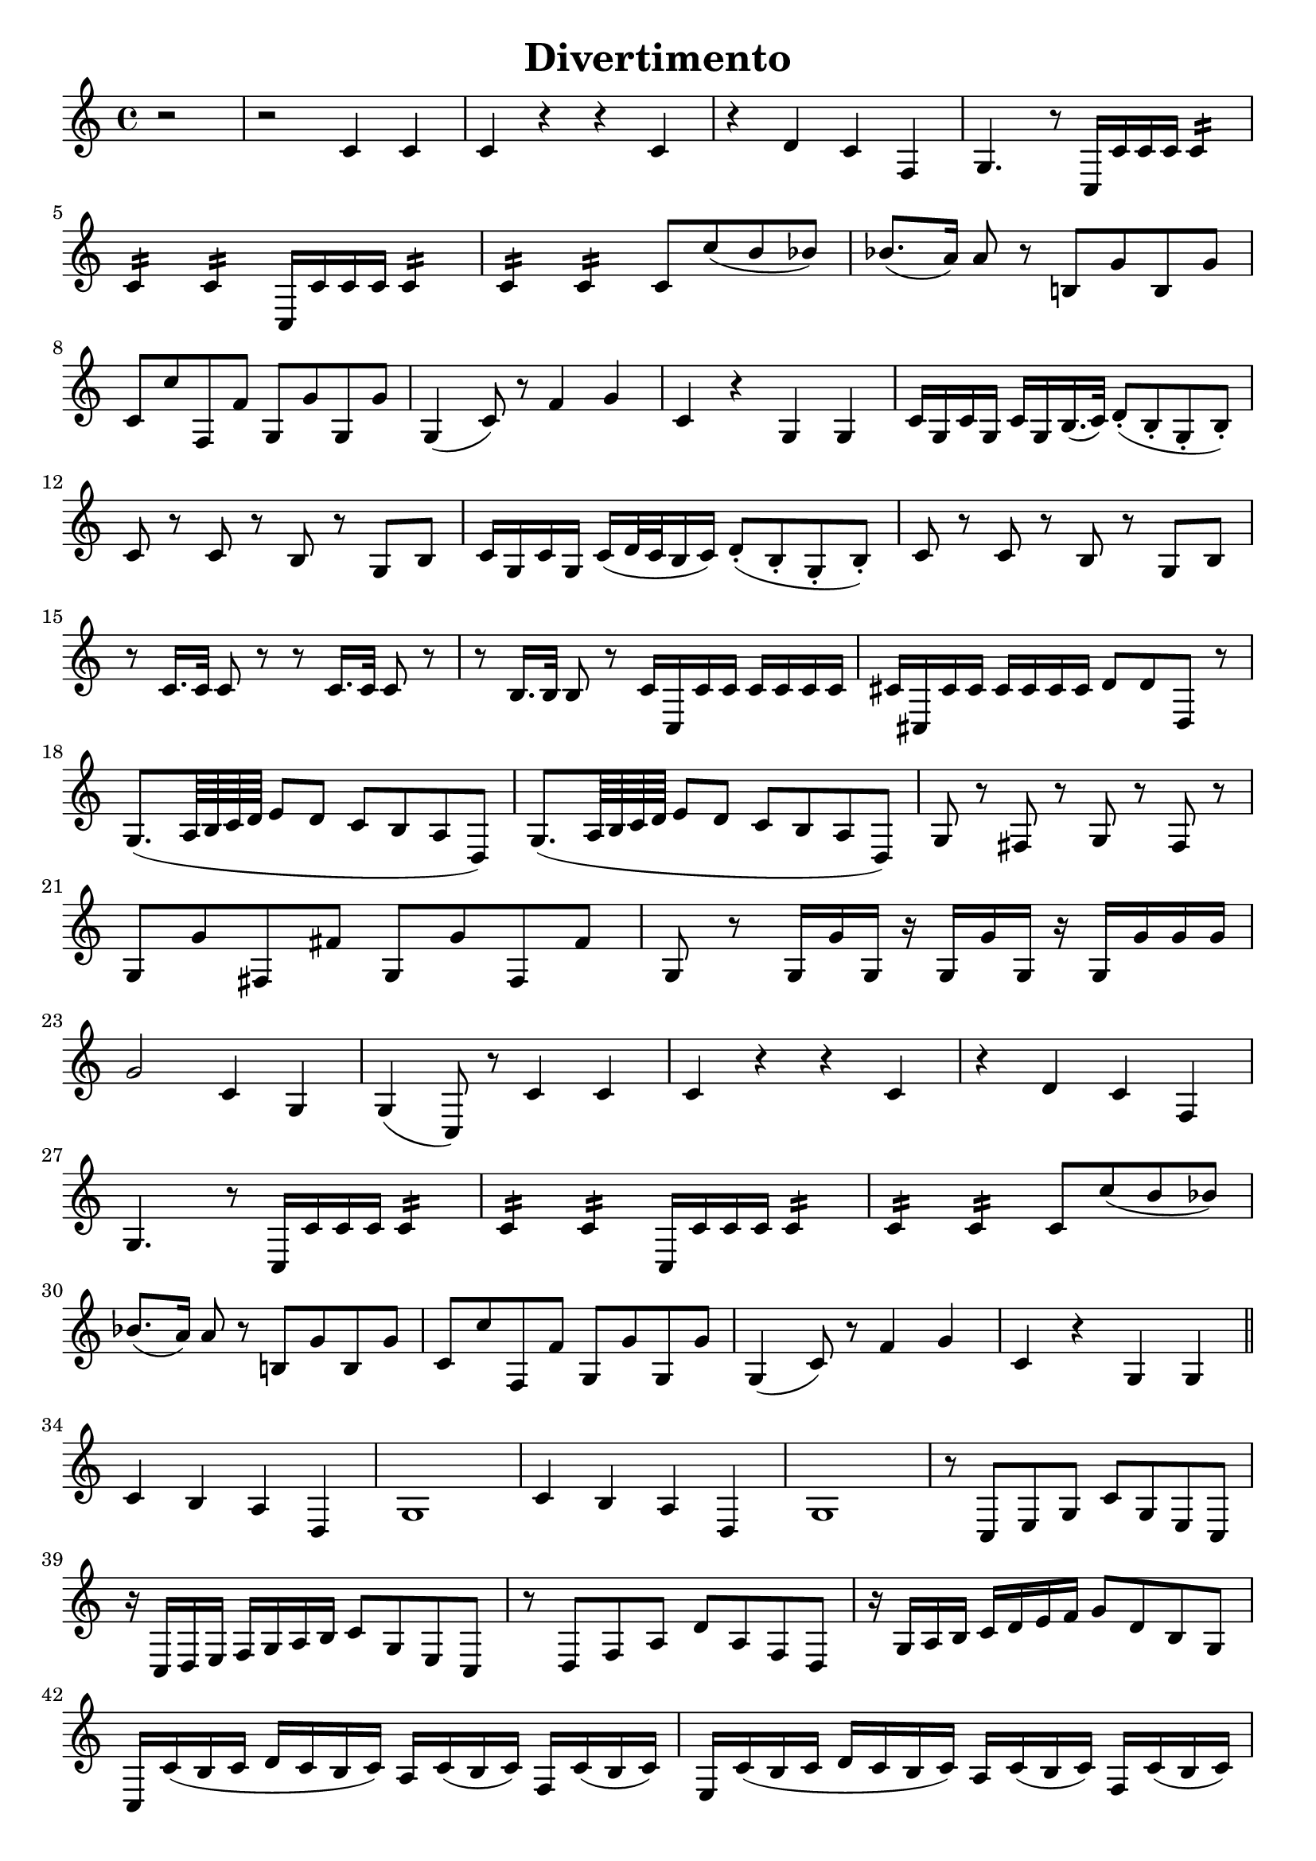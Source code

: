 \header{
    title = "Divertimento"
    tagline = ""
}

\score {
    \layout {
        indent = #0
        ragged-last = ##f
    }
    \transpose c c' {
        \key c \major

        % m1
        \partial 2 r2
        r2 c4 c
        c r r c
        r d c f,
        g,4. r8 c,16 c c c c4:16
        \break

        % m5
        c: c: c,16 c c c c4:16
        c: c: c8 c' (b bes)
        bes8. (a16) a8 r b,! g b, g
        \break

        % m8
        c c' f, f g, g g, g
        g,4 (c8) r f4 g
        c r g, g,
        c16 g, c g, c g, b,16. (c32) d8-. (b,-. g,-. b,-.)
        \break

        % m12
        c8 r c r b, r g, b,
        c16 g, c g, c (d32 c b,16 c) d8-. (b,-. g,-. b,-.)
        c8 r c r b, r g, b,
        \break

        % m15
        r c16. c32 c8 r r c16. c32 c8 r
        r b,16. b,32 b,8 r c16 c, c c c c c c
        cis cis, cis cis cis cis cis cis d8 d d, r
        \break

        % m18
        g,8. (a,64 b, c d e8 d c b, a, d,)
        g,8. (a,64 b, c d e8 d c b, a, d,)
        g, r fis, r g, r fis, r
        \break

        % m21
        g, g fis, fis g, g fis, fis
        g, r g,16 g g, r g, g g, r g, g g g
        \break

        % m23
        g2 c4 g,
        g, (c,8) r c4 c
        c r r c
        r d c f,
        \break

        % m27
        g,4. r8 c,16 c c c c4:16
        c: c: c,16 c c c c4:16
        c: c: c8 c' (b bes)
        \break

        % m30
        bes8. (a16) a8 r b,! g b, g
        c c' f, f g, g g, g
        g,4 (c8) r f4 g
        c r g, g,
        \bar "||"
        \break

        % m34
        c4 b, a, d,
        g,1
        c4 b, a, d,
        g,1
        r8 c, e, g, c g, e, c,
        \break

        % m39
        r16 c, d, e, f, g, a, b, c8 g, e, c,
        r d, f, a, d a, f, d,
        r16 g, a, b, c d e f g8 d b, g,

        % m42
        c,16 c (b, c d c b, c) a, c (b, c) f, c (b, c)
        e, c (b, c d c b, c) a, c (b, c) f, c (b, c)
        \break

        % m44
        e, c (b, c d c b, c) a, c (b, c) f, c (b, c)
        e,8 e e e f, f f f
        g, g g g g g g g
        \break

        % m47
        c-. c-. e,-. c-. f,-. c-. g,-. c-.
        a, c e, c f, c g, c
        a, c e, c f, c g, c
        a, c e, c f, c g, c
        \break

        % m51
        a, a a a d, d d d
        g,4 r c r
        f, r r f,
        g, r g, r
        c8-. c-. e,-. c-. f,-. c-. g,-. c-.
        \break

        % m56
        a, c e, c f, c g, c
        a, c e, c f, c g, c
        a, c e, c f, c g, c
        a, c e, c f, c g, c
        \break

        % m60
        a, a a a d, d d d
        g,4 r c r
        f, r r f,
        g, r r2
        \break

        % m64
        g,2. (f,4)
        e,16 (f, g, a, b, c d e) f4 r
        g c'8 c' d' d' g g
        \break

        % m67
        e,16 (f, g, a, b, c d e) f4 r
        g c8 c d d g, g,
        c,4 r c c
        c2 r
        \bar "|."
    }
}

\score {
    \layout {
        indent = #0
        ragged-last = ##f
    }
    \transpose c c' {
        \key c \major
        \time 2/4

        % m1
        c8 r c r
        b, r b, r
        c4 a,8 f,
        g,16 g, (b,) d g d b, g,
        c,8 c c, c
        \break

        % m6
        c,16 (c) c c c c c c
        g,8 g g, g
        g,16 (g) g g g g g g
        c (e) g c' c (e) g c'
        f f, (a,) d f d a, f,
        \break

        % m11
        g, (g) g, g, g,8 g,
        c, c c, r
        r16 g, b, (d) g d b, g,
        r g, c (e) g d b, g,
        d,8 d d, d
        \break

        % m16
        r16 g, b, (d) g d b, g,
        e, g, b, e b, dis fis b
        e e, (g,) b, e b, g, e,
        g, (b,) e g a, (a) a, a,
        \break

        % m20
        d d, (fis,) a, c a, fis, d,
        b,8 r r16 b, d g
        a8 r r16 a fis d
        g8 r r16 e c a,
        d d, (fis,) a, c a, fis, d,
        \break

        % m25
        b,8 r r16 g d b,
        a,8 r fis,16 a, d, fis,
        g,8 r es, r
        r16 d, (fis,) a, d a, fis, d,
        bes,8 r bes, r
        \break

        % m30
        a, r a, r
        f, r f, r
        bes, r bes, r
        d, r d, r
        es, r es, r
        f, r f, r
        \break

        % m36
        bes,-! r r16 bes f d
        bes,8 r bes,16 f d bes,
        a,8 r a,16 f d a,
        gis,8 r gis, r
        a, a a, a

        % m41
        d8 r e f
        e r f r
        d r e r
        a,16 a e c a,8 r
        e r e r
        \break

        % m46
        f r f r
        fis r fis r
        g r g r
        gis r gis r
        a r d c
        b, g, c a,
        \break

        % m52
        fis, r fis, r
        g, f,! e, d,
        c, r c r
        b, r b, r
        c4 a,8 f,
        g,16 g, (b,) d g d b, g,
        \break

        % m58
        c,8 c c, c
        c,16 (c) c c c c c c
        g,8 g g, g
        g,16 (g) g g g g g g
        c (e) g c' c (e) g c'
        \break

        % m63
        f16 f, (a,) d f d a, f,
        g, (g) g, g, g,8 g,
        a, r a, r
        e, r e, r
        f, r f, r
        \break

        % m68
        g, r g, r
        c,16 (e,) g, c g, (b,) d g
        c (e) g c' g, (b,) d g
        c8 r r4
        \bar "|."
    }
}

\score {
    \layout {
        indent = #0
        ragged-last = ##f
    }
    \transpose c c' {
        \key c \major

        % m1
        c,2 r
        c,4 r c, r
        g, g g, r
        g, r g, r
        c, c c, c,8. (e,16
        \break

        % m6
        g,4) e,8. (g,16 c4) g,8. (c16
        e4 c2) r4
        g, r g, r
        c,4 c'16 (d' e' d') c'4 c,8. (e,16
        g,4) e,8. (g,16 c4) g,8. (c16
        \break

        % m11
        e4 c2) r4
        g, r g, r
        c,4 c16 (b, c b,) c4  r
        g r d r
        g, r g8 d a d
        \break

        % m16
        b d a d g d fis d
        g (d' b g) fis (a fis d)
        g4 r g b16 (a g a)
        \break

        % m19
        b8 b a a g g d d
        g,4 r cis2
        d8 fis d fis a16 (g fis g e8 g)
        fis d d d cis2
        \break

        % m 23
        d8 fis d fis a16 (g fis g e8 g)
        fis d d d d d d d
        g b a g d'4 d
        g,8 g b g d4 d,
        \break

        % m27
        g,8 g b g d4 d,
        g,8 g b g d4 d,
        g,8 g b g d4 d,
        g2.\fermata r4
        \break

        % m31
        c, r c, r
        g, g g, r
        g, r g, r
        c, c c, c,8. (e,16
        g,4) e,8. (g,16 c4) g,8. (c16
        \break

        % m36
        e4 c2) r4
        g, r g, r
        c, c'16 (d' e' d') c'4 c,8. (e,16
        g,4) e,8. (g,16 c4) g,8. (c16
        e4 c2) r4
        \break

        % m41
        g,4 r g, r
        c, c16 b, a, g, c8 c c16 b, a, g,
        c4 c8 g, c g, c g,
        \break

        % m44
        c4 c16 b, a, g, c8 c c16 b, a, g,
        c4 c8 g, c g, c g,
        c4 c,8. c,16 c,4 r
        r c,8. c,16 c,4 r
        \break

        % m48
        r c,8. c,16 c,4 r
        r d,8. d,16 d,4 r
        r g,8. g,16 g,4 r
        r c,8. c,16 cis,4 r
        r d,8. d,16 d,4 r
        r dis,8. dis,16 dis,4 r
        \break

        % m54
        e,8 g (fis e dis b, cis dis!)
        e (g fis e dis b, cis dis!)
        e2 r4\fermata r
        e,8 e e e e e e e
        \break

        % m58
        d,8 d d d d d d d
        g, g g g g g g g
        c4 c8. c16 e4 g
        c' c8 c c c e c
        \break

        % m62
        g,8 g, g8. g16 g4 c
        b, g,8 g, g,2:8
        c: c: f,: f,:
        c8 c' c' c' c' c c c
        \break

        % m67
        g,8 g g g g g, g, g,
        c, c e c d4 d,
        g,8 g b g d4 d,
        g,8 g b g d4 d,
        g,8 g b g d4 d,
        \break

        % m72
        g,8 g b g d4 d,
        g,8 g b g d4 d,
        g,2.\fermata r4
        c, r c, r
        g, g g, r
        \break

        % m77
        g,4 r g, r
        c, c c, c,8. (e,16
        g,4) e,8. (g,16 c4) g,8. (c16
        e4 c2) r4
        g, r g, r
        \break

        % m82
        c,4 c'16 (d' e' d') c'4 c,8. (e,16
        g,4) e,8. (g,16 c4) g,8. (c16
        e4 c2) r4
        g, r g, r
        c, c8. c16 e4 g
        \break

        % m87
        c' c r c
        g, g,8. g,16 g,4 c
        g, g8 g g g g g
        c4 c, r c
        f, f r f
        \break

        % m92
        c r c c8. c16
        g,4 g g, g,
        \tuplet 3/2 4 { c8 c, e, g, e, g, c g, e, g, e, c, }
        g,4 g g, g,
        \break

        % m96
        \tuplet 3/2 4 { c,8 c e g e g c' g e g e c }
        g,4 g g g
        c r8 \tuplet 3/2 8 { g,16 (a, b, } c4) c
        c r8 \tuplet 3/2 8 { g,16 (a, b, } c4) c
        c2 r
        \bar "|."
    }
}

\version "2.20.0"  % necessary for upgrading to future LilyPond versions.
